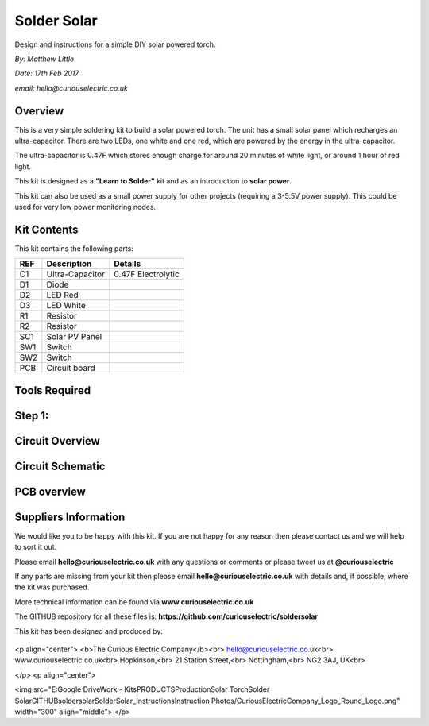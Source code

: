 Solder Solar
============

Design and instructions for a simple DIY solar powered torch.

*By: Matthew Little*

*Date: 17th Feb 2017*

*email: hello@curiouselectric.co.uk*

Overview
-------
This is a very simple soldering kit to build a solar powered torch.
The unit has a small solar panel which recharges an ultra-capacitor.
There are two LEDs, one white and one red, which are powered by the energy in the ultra-capacitor.

The ultra-capacitor is 0.47F which stores enough charge for around 20 minutes of white light, or around 1 hour of red light.

This kit is designed as a **"Learn to Solder"** kit and as an introduction to **solar power**.

This kit can also be used as a small power supply for other projects (requiring a 3-5.5V power supply). This could be used for very low power monitoring nodes.

Kit Contents
------------

This kit contains the following parts:

+------+-----------------+--------------------------+
| REF  | Description     | Details                  |
+======+=================+==========================+
| C1   | Ultra-Capacitor | 0.47F Electrolytic       |
+------+-----------------+--------------------------+
| D1   | Diode           |                          |
+------+-----------------+--------------------------+
| D2   | LED Red         |                          |
+------+-----------------+--------------------------+
| D3   | LED White       |                          |
+------+-----------------+--------------------------+
| R1   | Resistor        |                          |
+------+-----------------+--------------------------+
| R2   | Resistor        |                          |
+------+-----------------+--------------------------+
| SC1  | Solar PV Panel  |                          |
+------+-----------------+--------------------------+
| SW1  | Switch          |                          |
+------+-----------------+--------------------------+
| SW2  |  Switch         |                          |
+------+-----------------+--------------------------+
| PCB  |  Circuit board  |                          |
+------+-----------------+--------------------------+




Tools Required
--------------

Step 1:
-------


Circuit Overview
------------



Circuit Schematic
-------------------

.. image:: picture.jpeg
   :height: 100px
   :width: 200 px
   :scale: 50 %
   :alt: alternate text
   :align: right

PCB overview
------------

Suppliers Information
----------------------

We would like you to be happy with this kit. If you are not happy for any reason then please contact us and we will help to sort it out.

Please email **hello@curiouselectric.co.uk** with any questions or comments or please tweet us at **@curiouselectric**

If any parts are missing from your kit then please email **hello@curiouselectric.co.uk** with details and, if possible, where the kit was purchased.

More technical information can be found via **www.curiouselectric.co.uk**

The GITHUB repository for all these files is: **https://github.com/curiouselectric/soldersolar**

This kit has been designed and produced by:

 .. image:: "/soldersolar/Instruction Photos/CuriousElectricCompany_Logo_Round_Logo.png"
   :width: 100pt

<p align="center">
<b>The Curious Electric Company</b><br>
hello@curiouselectric.co.uk<br>
www.curiouselectric.co.uk<br>
Hopkinson,<br>
21 Station Street,<br>
Nottingham,<br>
NG2 3AJ, UK<br>

</p>
<p align="center">

<img src="E:\Google Drive\Work - Kits\PRODUCTS\Production\Solar Torch\Solder Solar\GITHUB\soldersolar\SolderSolar_Instructions\Instruction Photos/CuriousElectricCompany_Logo_Round_Logo.png" width="300" align="middle">
</p>

